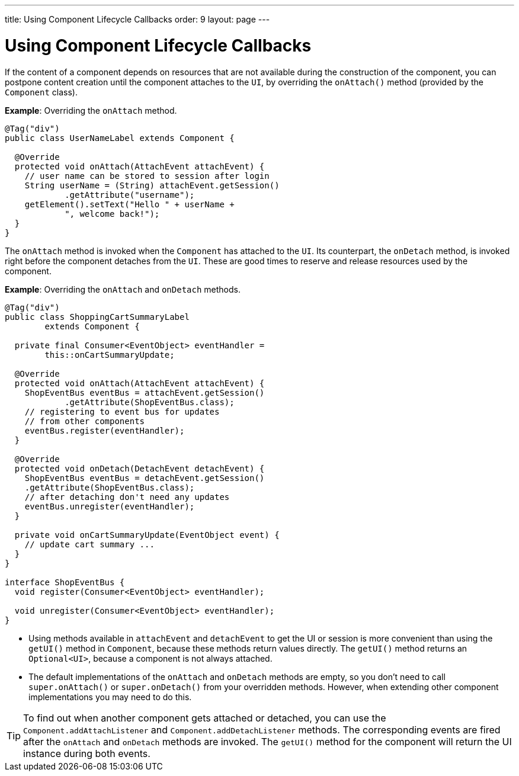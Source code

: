 ---
title: Using Component Lifecycle Callbacks
order: 9
layout: page
---

= Using Component Lifecycle Callbacks

If the content of a component depends on resources that are not available during the construction of the component, you can postpone content creation until the component attaches to the `UI`, by overriding the `onAttach()` method (provided by the `Component` class).

*Example*: Overriding the `onAttach` method.

[source,java]
----
@Tag("div")
public class UserNameLabel extends Component {

  @Override
  protected void onAttach(AttachEvent attachEvent) {
    // user name can be stored to session after login
    String userName = (String) attachEvent.getSession()
            .getAttribute("username");
    getElement().setText("Hello " + userName +
            ", welcome back!");
  }
}
----

The `onAttach` method is invoked when the `Component` has attached to the `UI`. Its counterpart, the `onDetach` method, is invoked right
before the component detaches from the `UI`. These are good times to reserve and release resources used by the component.

*Example*: Overriding the `onAttach` and `onDetach` methods.
[source,java]
----
@Tag("div")
public class ShoppingCartSummaryLabel
        extends Component {

  private final Consumer<EventObject> eventHandler =
        this::onCartSummaryUpdate;

  @Override
  protected void onAttach(AttachEvent attachEvent) {
    ShopEventBus eventBus = attachEvent.getSession()
            .getAttribute(ShopEventBus.class);
    // registering to event bus for updates
    // from other components
    eventBus.register(eventHandler);
  }

  @Override
  protected void onDetach(DetachEvent detachEvent) {
    ShopEventBus eventBus = detachEvent.getSession()
    .getAttribute(ShopEventBus.class);
    // after detaching don't need any updates
    eventBus.unregister(eventHandler);
  }

  private void onCartSummaryUpdate(EventObject event) {
    // update cart summary ...
  }
}

interface ShopEventBus {
  void register(Consumer<EventObject> eventHandler);

  void unregister(Consumer<EventObject> eventHandler);
}
----
* Using methods available in `attachEvent` and `detachEvent` to get the UI or session is more convenient than using the `getUI()` method in `Component`, because these methods return values directly. The `getUI()` method returns an `Optional<UI>`, because a component is not always attached. 
* The default implementations of the `onAttach` and `onDetach` methods are empty, so you don't need to call `super.onAttach()` or `super.onDetach()` from your overridden methods. However, when extending other component implementations you may need to do this.

[TIP]
To find out when another component gets attached or detached,
you can use the `Component.addAttachListener` and `Component.addDetachListener` methods. The corresponding events are fired after the `onAttach` and `onDetach` methods are invoked. The `getUI()` method for the component will return the UI instance during both events.
